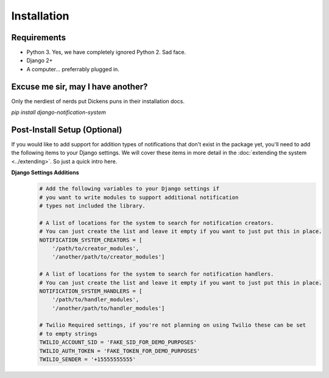 Installation
=================================

Requirements
----------------------------------
* Python 3. Yes, we have completely ignored Python 2. Sad face.
* Django 2+
* A computer... preferrably plugged in.

Excuse me sir, may I have another?
----------------------------------
Only the nerdiest of nerds put Dickens puns in their installation docs.

`pip install django-notification-system`

Post-Install Setup (Optional)
----------------------------------
If you would like to add support for addition types of notifications that don't exist in the package yet, 
you'll need to add the following items to your Django settings. We will cover these items in more detail
in the :doc:`extending the system <../extending>`. So just a quick intro here.

**Django Settings Additions**
        .. code-block:: python

                # Add the following variables to your Django settings if 
                # you want to write modules to support additional notification 
                # types not included the library. 

                # A list of locations for the system to search for notification creators. 
                # You can just create the list and leave it empty if you want to just put this in place.
                NOTIFICATION_SYSTEM_CREATORS = [
                    '/path/to/creator_modules', 
                    '/another/path/to/creator_modules']
                    
                # A list of locations for the system to search for notification handlers. 
                # You can just create the list and leave it empty if you want to just put this in place.
                NOTIFICATION_SYSTEM_HANDLERS = [
                    '/path/to/handler_modules', 
                    '/another/path/to/handler_modules']
                
                # Twilio Required settings, if you're not planning on using Twilio these can be set
                # to empty strings
                TWILIO_ACCOUNT_SID = 'FAKE_SID_FOR_DEMO_PURPOSES'
                TWILIO_AUTH_TOKEN = 'FAKE_TOKEN_FOR_DEMO_PURPOSES'
                TWILIO_SENDER = '+15555555555'
                

